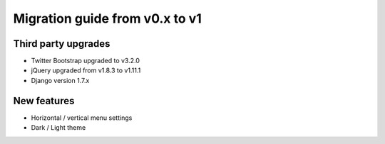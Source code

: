 Migration guide from v0.x to v1
===============================

Third party upgrades
--------------------

* Twitter Bootstrap upgraded to v3.2.0
* jQuery upgraded from v1.8.3 to v1.11.1
* Django version 1.7.x

New features
------------

* Horizontal / vertical menu settings
* Dark / Light theme
